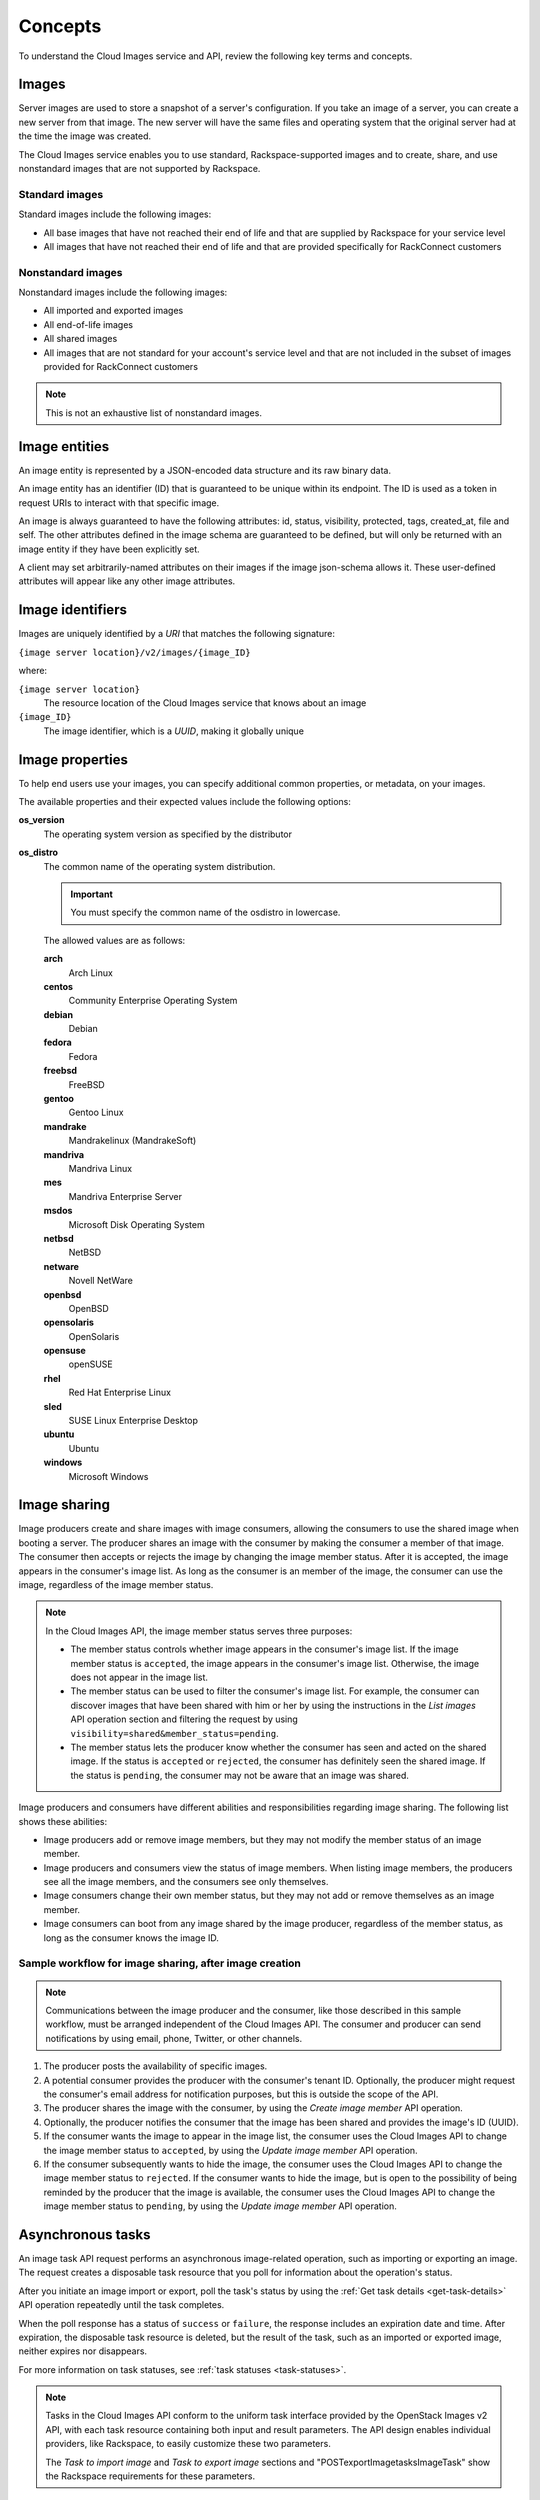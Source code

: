 .. _concepts:

Concepts
---------

To understand the Cloud Images service and API, review the following key terms and
concepts.

Images
~~~~~~

Server images are used to store a snapshot of a server's configuration.
If you take an image of a server, you can create a new server from that
image. The new server will have the same files and operating system that
the original server had at the time the image was created.


The Cloud Images service enables you to use standard, Rackspace-supported images
and to create, share, and use nonstandard images that are not supported by Rackspace.

.. _standard-images:

Standard images
^^^^^^^^^^^^^^^

Standard images include the following images:

*  All base images that have not reached their end of life and that are
   supplied by Rackspace for your service level

*  All images that have not reached their end of life and that are
   provided specifically for RackConnect customers

.. _nonstandard-images:

Nonstandard images
^^^^^^^^^^^^^^^^^^

Nonstandard images include the following images:

*  All imported and exported images

*  All end-of-life images

*  All shared images

*  All images that are not standard for your account's service level and
   that are not included in the subset of images provided for
   RackConnect customers

.. note::
   This is not an exhaustive list of nonstandard images.


.. _entities:

Image entities
~~~~~~~~~~~~~~

An image entity is represented by a JSON-encoded data structure and its raw binary data.

An image entity has an identifier (ID) that is guaranteed to be unique within its
endpoint. The ID is used as a token in request URIs to interact with that specific image.

An image is always guaranteed to have the following attributes: id, status, visibility,
protected, tags, created_at, file and self. The other attributes defined in the image
schema are guaranteed to be defined, but will only be returned with an image entity if
they have been explicitly set.

A client may set arbitrarily-named attributes on their images if the image json-schema
allows it. These user-defined attributes will appear like any other image attributes.

.. _image-identifiers:

Image identifiers
~~~~~~~~~~~~~~~~~

Images are uniquely identified by a *URI* that matches the following
signature:

``{image server location}/v2/images/{image_ID}``

where:

``{image server location}``
    The resource location of the Cloud Images service that knows about
    an image

``{image_ID}``
    The image identifier, which is a *UUID*, making it globally unique

.. _common-image-properties:

Image properties
~~~~~~~~~~~~~~~~~~~~~~~

To help end users use your images, you can specify additional common
properties, or metadata, on your images.

The available properties and their expected values include the following
options:

**os\_version**
    The operating system version as specified by the distributor

**os\_distro**
    The common name of the operating system distribution. 

    .. important:: You must specify the common name of the os\distro in lowercase. 
    
    The allowed values are as follows:

    **arch**
        Arch Linux

    **centos**
        Community Enterprise Operating System

    **debian**
        Debian

    **fedora**
        Fedora

    **freebsd**
        FreeBSD

    **gentoo**
        Gentoo Linux

    **mandrake**
        Mandrakelinux (MandrakeSoft)

    **mandriva**
        Mandriva Linux

    **mes**
        Mandriva Enterprise Server

    **msdos**
        Microsoft Disk Operating System

    **netbsd**
        NetBSD

    **netware**
        Novell NetWare

    **openbsd**
        OpenBSD

    **opensolaris**
        OpenSolaris

    **opensuse**
        openSUSE

    **rhel**
        Red Hat Enterprise Linux

    **sled**
        SUSE Linux Enterprise Desktop

    **ubuntu**
        Ubuntu

    **windows**
        Microsoft Windows

.. image:: /_images/image-member.png

Image sharing
~~~~~~~~~~~~~

Image producers create and share images with image consumers, allowing
the consumers to use the shared image when booting a server. The
producer shares an image with the consumer by making the consumer a
member of that image. The consumer then accepts or rejects the image
by changing the image member status. After it is accepted, the image
appears in the consumer's image list. As long as the consumer is an
member of the image, the consumer can use the image, regardless of the
image member status.

.. image:: _images/image-member.png

            Sharing an image

.. note::
   In the Cloud Images API, the image member status serves three
   purposes:

   -  The member status controls whether image appears in the consumer's
      image list. If the image member status is ``accepted``, the image
      appears in the consumer's image list. Otherwise, the image does not
      appear in the image list.

   -  The member status can be used to filter the consumer's image list.
      For example, the consumer can discover images that have been shared
      with him or her by using the instructions in
      the *List images* API operation section and filtering
      the request by using ``visibility=shared&member_status=pending``.

   -  The member status lets the producer know whether the consumer has
      seen and acted on the shared image. If the status is ``accepted`` or
      ``rejected``, the consumer has definitely seen the shared image. If
      the status is ``pending``, the consumer may not be aware that an
      image was shared.

Image producers and consumers have different abilities and
responsibilities regarding image sharing. The following list shows these
abilities:

-  Image producers add or remove image members, but they may not modify
   the member status of an image member.

-  Image producers and consumers view the status of image members. When
   listing image members, the producers see all the image members, and
   the consumers see only themselves.

-  Image consumers change their own member status, but they may not add
   or remove themselves as an image member.

-  Image consumers can boot from any image shared by the image producer,
   regardless of the member status, as long as the consumer knows the
   image ID.

Sample workflow for image sharing, after image creation
^^^^^^^^^^^^^^^^^^^^^^^^^^^^^^^^^^^^^^^^^^^^^^^^^^^^^^^

.. note::
   Communications between the image producer and the consumer, like
   those described in this sample workflow, must be arranged independent of the
   Cloud Images API. The consumer and producer can send notifications by
   using email, phone, Twitter, or other channels.

#. The producer posts the availability of specific images.

#. A potential consumer provides the producer with the consumer's tenant
   ID. Optionally, the producer might request the consumer's email
   address for notification purposes, but this is outside the scope of
   the API.

#. The producer shares the image with the consumer,  by using the
   *Create image member* API operation.

#. Optionally, the producer notifies the consumer that the image has
   been shared and provides the image's ID (UUID).

#. If the consumer wants the image to appear in the image list, the
   consumer uses the Cloud Images API to change the image member status
   to ``accepted``, by using the *Update image member* API operation.

#. If the consumer subsequently wants to hide the image, the consumer
   uses the Cloud Images API to change the image member status to
   ``rejected``. If the consumer wants to hide the image, but is open to
   the possibility of being reminded by the producer that the image is
   available, the consumer uses the Cloud Images API to change the image
   member status to ``pending``, by using the *Update image member* API operation.

.. _asynchronous-tasks:

Asynchronous tasks
~~~~~~~~~~~~~~~~~~~~~~~~

An image task API request performs an asynchronous image-related
operation, such as importing or exporting an image. The request creates
a disposable task resource that you poll for information about the
operation's status.

After you initiate an image import or export, poll the task's status by using
the :ref:`Get task details <get-task-details>` API operation repeatedly until the task completes. 

When the poll response has a status of ``success`` or ``failure``, the
response includes an expiration date and time. After expiration, the
disposable task resource is deleted, but the result of the task, such as
an imported or exported image, neither expires nor disappears.

For more information on task statuses, see :ref:`task statuses <task-statuses>`.

.. note::
   Tasks in the Cloud Images API conform to the uniform task interface
   provided by the OpenStack Images v2 API, with each task resource
   containing both input and result parameters. The API design enables
   individual providers, like Rackspace, to easily customize these two
   parameters.

   The *Task to import image* and *Task to export image* sections
   and "POST\exportImage\tasks\Image\Task\" show the Rackspace requirements for these
   parameters.

High-level process for importing an image
^^^^^^^^^^^^^^^^^^^^^^^^^^^^^^^^^^^^^^^^^

#. Put the image into your Cloud Files account.

#. Submit the asynchronous import request by using the *Task to import image* API
   operation. The “Import an image by using tasks” section of this guide shows an example.

#. The Cloud Images service begins to fetch the image from your cloud
   storage and to create a new image for you. This activity takes some
   time.

#. Poll the task status by using the :ref:`Get task details <get-task-details>` operation 
   repeatedly. 

High-level process for exporting an image
^^^^^^^^^^^^^^^^^^^^^^^^^^^^^^^^^^^^^^^^^

#. Determine the UUID of the image you want to export.

#. Submit the export request by using the *Task to export image* API operation. The
   “Export an image by using tasks” section of this guide shows an example.

#. The Cloud Images service begins to process the image, to convert it
   to a convenient format for a future export of the image to another
   cloud (or to another region of the Rackspace cloud), and to transfer
   the exported image to your Cloud Files account. This activity takes
   some time.

#. Poll the task status by using the :ref:`Get task details <get-task-details>` operation 
   repeatedly. 
   
.. _statuses:

Statuses
~~~~~~~~

The Cloud Images API uses a variety of statuses to identify the state of
images or image components. This section describes the statuses and
their values.

.. _image_statuses:

Image statuses
^^^^^^^^^^^^^^

Images in the Cloud Images service can have any of the following
statuses when you display details by using the *Get image details* API operation.

**queued**
    The image identifier has been reserved for an image in the Cloud
    Images registry. No image data has been uploaded to the Cloud Images
    service, and the image size was not explicitly set to zero on
    creation.

**saving**
    An image's raw data is being uploaded to the Cloud Images service.

**active**
    The image is fully available in the Cloud Images service. This
    status applies either after the image is uploaded or if the image
    size is explicitly set to zero on creation.

**killed**
    An error occurred during the image upload process, and the image
    data is unreadable.

**deleted**
    The Cloud Images service has retained the information about the
    image, but the image is no longer available to use. An image with
    this status will be removed automatically at a later date.

**pending\_delete**
    This status is similar to deleted, however, the Cloud Images service
    has not yet removed the image data. An image with this status is
    recoverable.

**deactivated**
    The administrator has marked the image as unavailable while it is under
    investigation. Image operations like list, get details, image sharing, and
    set metadata work; however, users cannot perform operations that must
    access image data. For example, users cannot boot from a deactivated image
    or export a deactivated image.

.. _task-statuses:

Task statuses
^^^^^^^^^^^^^

Image tasks are used for importing images from your Cloud Files account
and for exporting images to your Cloud files account. For more
information on image tasks, see :ref:`Asynchronous image tasks <asynchronous-tasks>`.

Image tasks in the Cloud Images service can have any of the following
statuses when you poll them by using the *Get details for a task* API operation.

**pending**
    The image task is waiting for execution.

**processing**
    The image task is processing.

**success**
    The image task completed successfully.

**failure**
    The image task did not complete successfully.

.. _member-statuses:

Image member statuses
^^^^^^^^^^^^^^^^^^^^^

When an image producer wants to share an image with a consumer, the producer 
creates an image member, linking the image and the consumer. As soon as an image has 
been shared, consumers can use it, regardless of image member status. Both image producers 
and consumers can check the status of an image member.

Image member status both controls whether the image appears in the
consumer's image list and lets the producer know whether the consumer
acknowledges the offer. If the consumer wants the image to appear in the
image list, the consumer accepts the image. Otherwise, the consumer
rejects the image.

If the image producer no longer wants the share an image with a
consumer, the producer deletes the image member. Once the image member
is deleted, the consumer cannot use the image, and the image is removed
from the consumer's image list.

For more information, see :ref:`image sharing <image-sharing>`.

.. note::
   *  Consumers and producers view the image status by using the
      instructions in “Get image member details”

   *  Consumers change the status any time by using the instructions in “Update
      an image member”

   *  Producers add image members by using the instructions in “Create
      an image member”

   *  Producers delete image members by using the instructions in “Delete an image
      member”

Image members can have any of the following statuses.

**accepted**
    The consumer accepts the invitation to potentially use the offered
    image, and the image appears in the consumer's image list. The
    producer knows that the consumer made an active decision about the
    image.

**rejected**
    The consumer declines the invitation to potentially use the offered
    image, and the image does not appears in the consumer's image list.
    The producer knows that the consumer made an active decision about
    the image.

**pending**
    The consumer neither accepts nor declines the invitation to
    potentially use the offered image, and may not have even noticed the
    offer. The producer might elect to send a reminder that the image is
    available, but this is outside the scope of the Cloud Images API.

.. note::
   With a ``rejected`` or ``pending``  image member status, the consumer can still use the
   image but must know the image ID, since the image is not in the image list.

.. _http-patch-method:

HTTP PATCH method
~~~~~~~~~~~~~~~~~

The Cloud Images API uses the HTTP PATCH method to update image
properties.

The HTTP PATCH request must provide a media type so that the server
can determine how the changes should be applied to an image resource. An
unsupported media type results in an HTTP 415 error code. For image
resources, the supported media types for PATCH requests are as follows:

*  ``'application/openstack-images-v2.0-json-patch'`` - which is
   deprecated

*  ``'application/openstack-images-v2.1-json-patch'`` - which provides
   useful and compatible functionality for JSON PATCH and is based on
   the JavaScript Object Notation (JSON) Patch standard RFC6902
   (http://tools.ietf.org/html/rfc6902).

.. note::
   In addition to working with existing image properties, you can use
   the HTTP PATCH method to add or modify user-defined properties, which you
   create, to make notes on an image. For example, you could add
   ``user_passed_qe`` (with a true or false value or a date value) or
   ``user_image_creator`` (with a name for the value).

Restricted JSON pointers
^^^^^^^^^^^^^^^^^^^^^^^^

The ``application/openstack-images-v2.1-json-patch`` media type adopts
a restricted form of JSON Pointers, which limits the allowed number of tokens
to one token. Restricted JSON Pointers are evaluated as ordinary
JSON Pointers.

.. note::
   If a reference token contains a tilde (**~** or ``(%x7E)``) or a
   forward slash (**/** or ``(%x2F)``), encode them as '~0' and '~1' respectively.

The *ABNF* syntax is as follows:

.. code::

    restricted-json-pointer = "/" reference-token
    reference-token = *( unescaped / escaped )
    unescaped = %x00-2E / %x30-7D / %x7F-10FFFF
    escaped = "~" ( "0" / "1" )


An example of converting image properties to JSON Pointers, which is
necessary to use the ``HTTP PATCH`` method, is as
follows

Image Entity:

.. code::

    {
        "id": "da3b75d9-3f4a-40e7-8a2c-bfab23927dea",
        "name": "cirros-0.3.0-x86_64-uec-ramdisk",
        "status": "active",
        "visibility": "public",
        "size": 2254249,
        "checksum": "2cec138d7dae2aa59038ef8c9aec2390",
        "~/.ssh/": "present",
        "tags": ["ping", "pong"],
        "created_at": "2012-08-10T19:23:50Z",
        "updated_at": "2012-08-10T19:23:50Z",
        "self": "/v2/images/da3b75d9-3f4a-40e7-8a2c-bfab23927dea",
        "file": "/v2/images/da3b75d9-3f4a-40e7-8a2c-bfab23927dea/file",
        "schema": "/v2/schemas/image"
    }


Comparison of the JSON Pointer to the Image Entity Key Pair:

.. code::

    JSON Pointer        Image Entity Key Pair
     /name          "name":"cirros-0.3.0-x86_64-uec-ramdisk"
     /size          "size":"2254249"
     /tags          "tags":["ping", "pong"]
     /~0~1.ssh~1    "~/.ssh/":"present"


Using the HTTP PATCH method
^^^^^^^^^^^^^^^^^^^^^^^^^^^

The ``'application/openstack-images-v2.1-json-patch'`` media type for
the HTTP PATCH method allows a subset of operations defined in the
``application/json-patch+json`` media type. To perform an operation, you
need an operation object that consists of member key pairs. The possible
members of an operation object are operation member, location member, and value member.

**operation** member
    -  Specified by: ``"op"``

    -  Required for all operations

    -  Identifies the type of operation to be performed.

    -  The allowed operations are as follows:

       -  **HHTP PATCH add**

       -  **HTTP PATCH remove**

       -  **HTTP PATCH replace**

**location** member
    -  Specified by: ``"path"``.

    -  Required for all operations.

    -  Identifies the location within the target image where the
       requested operation is to be performed.

    -  The member value is a string that contains a restricted JSON
       Pointer value that references the location where the operation
       is to be performed within the target image.

**value** member
    -  Specified by: ``"value"``

    -  Required for **HTTP PATCH add** and **HTTP PATCH replace** operations.

    -  Contains the actual value to add (or to use in the replace
       operation) expressed in JSON notation. String values are quoted
       and numeric values are unquoted.

.. warning::
   If an operation object contains no recognized operation member, or
   more than one operation member, an error condition results.

HTTP PATCH add operation
^^^^^^^^^^^^^^^^^^^^^^^^

The **add** operation adds a new custom user-defined property at a
specified path in the target image. The path must reference an image
property to add to an existing image. The operation object contains a
value member that specifies the value to be added.

.. warning::
   There is a small subset of standard image properties that can be
   added by users; please consult :how-to:`Image metadata and property protection 
   <cloud-images-faq#image-metadata-andproperty-protection>` for details. 
   If you add any other properties as part of your PATCH request, the request fails.

Add Example

.. code::

    [ { "op": "add", "path": "/login-name", "value": "kvothe"} ]

HTTP PATCH remove operation
^^^^^^^^^^^^^^^^^^^^^^^^^^^

The **remove** operation removes the custom user-defined image property
from the target image. If no image property exists at the specified
location, an error results.

.. warning::
   Some image properties used by the system are ``protected``. If you
   remove any of these properties as part of your PATCH request, the
   request fails.

Remove Example

.. code::

    [ { "op": "remove", "path": "/login-name" } ]

HTTP PATCH replace operation
^^^^^^^^^^^^^^^^^^^^^^^^^^^^

The **replace** operation replaces the value of the specified image
property in the target image with a new value. The operation object
contains a value member that specifies the replacement value.

.. warning::
   Some image properties used by the system are ``protected``. If you
   modify any of these properties as part of your PATCH request, the
   request fails. To learn which standard image properties can be
   modified by users by using the *Update image* operation.

Replace Example

.. code::

    [ {  "op": "replace", "path": "/login-name", "value": "kote" } ]

.. warning::
   If the specified image property does not exist for the target
   image, an error condition results.
